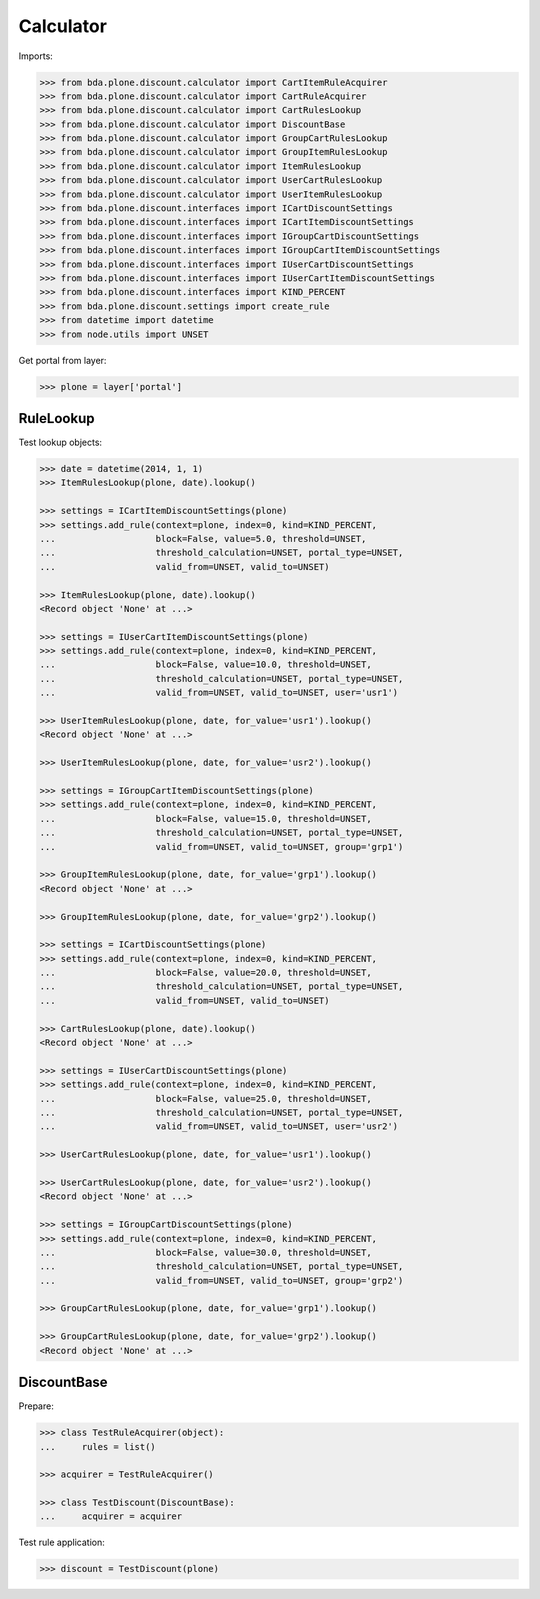 Calculator
==========

Imports:

.. code-block:: pycon

    >>> from bda.plone.discount.calculator import CartItemRuleAcquirer
    >>> from bda.plone.discount.calculator import CartRuleAcquirer
    >>> from bda.plone.discount.calculator import CartRulesLookup
    >>> from bda.plone.discount.calculator import DiscountBase
    >>> from bda.plone.discount.calculator import GroupCartRulesLookup
    >>> from bda.plone.discount.calculator import GroupItemRulesLookup
    >>> from bda.plone.discount.calculator import ItemRulesLookup
    >>> from bda.plone.discount.calculator import UserCartRulesLookup
    >>> from bda.plone.discount.calculator import UserItemRulesLookup
    >>> from bda.plone.discount.interfaces import ICartDiscountSettings
    >>> from bda.plone.discount.interfaces import ICartItemDiscountSettings
    >>> from bda.plone.discount.interfaces import IGroupCartDiscountSettings
    >>> from bda.plone.discount.interfaces import IGroupCartItemDiscountSettings
    >>> from bda.plone.discount.interfaces import IUserCartDiscountSettings
    >>> from bda.plone.discount.interfaces import IUserCartItemDiscountSettings
    >>> from bda.plone.discount.interfaces import KIND_PERCENT
    >>> from bda.plone.discount.settings import create_rule
    >>> from datetime import datetime
    >>> from node.utils import UNSET

Get portal from layer:

.. code-block:: pycon

    >>> plone = layer['portal']


RuleLookup
----------

Test lookup objects:

.. code-block:: pycon

    >>> date = datetime(2014, 1, 1)
    >>> ItemRulesLookup(plone, date).lookup()

    >>> settings = ICartItemDiscountSettings(plone)
    >>> settings.add_rule(context=plone, index=0, kind=KIND_PERCENT,
    ...                   block=False, value=5.0, threshold=UNSET,
    ...                   threshold_calculation=UNSET, portal_type=UNSET,
    ...                   valid_from=UNSET, valid_to=UNSET)

    >>> ItemRulesLookup(plone, date).lookup()
    <Record object 'None' at ...>

    >>> settings = IUserCartItemDiscountSettings(plone)
    >>> settings.add_rule(context=plone, index=0, kind=KIND_PERCENT,
    ...                   block=False, value=10.0, threshold=UNSET,
    ...                   threshold_calculation=UNSET, portal_type=UNSET,
    ...                   valid_from=UNSET, valid_to=UNSET, user='usr1')

    >>> UserItemRulesLookup(plone, date, for_value='usr1').lookup()
    <Record object 'None' at ...>

    >>> UserItemRulesLookup(plone, date, for_value='usr2').lookup()

    >>> settings = IGroupCartItemDiscountSettings(plone)
    >>> settings.add_rule(context=plone, index=0, kind=KIND_PERCENT,
    ...                   block=False, value=15.0, threshold=UNSET,
    ...                   threshold_calculation=UNSET, portal_type=UNSET,
    ...                   valid_from=UNSET, valid_to=UNSET, group='grp1')

    >>> GroupItemRulesLookup(plone, date, for_value='grp1').lookup()
    <Record object 'None' at ...>

    >>> GroupItemRulesLookup(plone, date, for_value='grp2').lookup()

    >>> settings = ICartDiscountSettings(plone)
    >>> settings.add_rule(context=plone, index=0, kind=KIND_PERCENT,
    ...                   block=False, value=20.0, threshold=UNSET,
    ...                   threshold_calculation=UNSET, portal_type=UNSET,
    ...                   valid_from=UNSET, valid_to=UNSET)

    >>> CartRulesLookup(plone, date).lookup()
    <Record object 'None' at ...>

    >>> settings = IUserCartDiscountSettings(plone)
    >>> settings.add_rule(context=plone, index=0, kind=KIND_PERCENT,
    ...                   block=False, value=25.0, threshold=UNSET,
    ...                   threshold_calculation=UNSET, portal_type=UNSET,
    ...                   valid_from=UNSET, valid_to=UNSET, user='usr2')

    >>> UserCartRulesLookup(plone, date, for_value='usr1').lookup()

    >>> UserCartRulesLookup(plone, date, for_value='usr2').lookup()
    <Record object 'None' at ...>

    >>> settings = IGroupCartDiscountSettings(plone)
    >>> settings.add_rule(context=plone, index=0, kind=KIND_PERCENT,
    ...                   block=False, value=30.0, threshold=UNSET,
    ...                   threshold_calculation=UNSET, portal_type=UNSET,
    ...                   valid_from=UNSET, valid_to=UNSET, group='grp2')

    >>> GroupCartRulesLookup(plone, date, for_value='grp1').lookup()

    >>> GroupCartRulesLookup(plone, date, for_value='grp2').lookup()
    <Record object 'None' at ...>


DiscountBase
------------

Prepare:

.. code-block:: pycon

    >>> class TestRuleAcquirer(object):
    ...     rules = list()

    >>> acquirer = TestRuleAcquirer()

    >>> class TestDiscount(DiscountBase):
    ...     acquirer = acquirer

Test rule application:

.. code-block:: pycon

    >>> discount = TestDiscount(plone)
